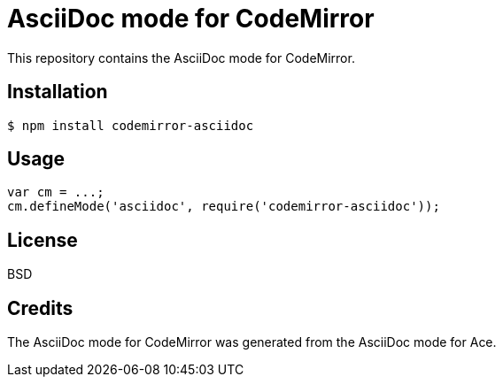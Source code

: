 # AsciiDoc mode for CodeMirror

This repository contains the AsciiDoc mode for CodeMirror.

## Installation

```
$ npm install codemirror-asciidoc
```

## Usage

```js
var cm = ...;
cm.defineMode('asciidoc', require('codemirror-asciidoc'));
```

## License

BSD

## Credits

The AsciiDoc mode for CodeMirror was generated from the AsciiDoc mode for Ace.

